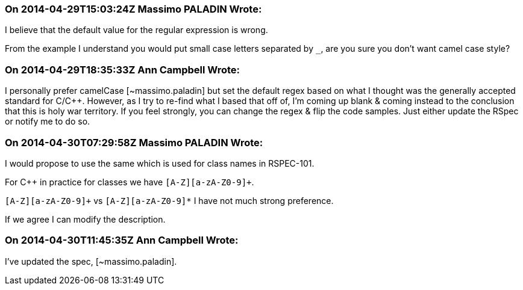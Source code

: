 === On 2014-04-29T15:03:24Z Massimo PALADIN Wrote:
I believe that the default value for the regular expression is wrong.

From the example I understand you would put small case letters separated by ``++_++``, are you sure you don't want camel case style?

=== On 2014-04-29T18:35:33Z Ann Campbell Wrote:
I personally prefer camelCase [~massimo.paladin] but set the default regex based on what I thought was the generally accepted standard for C/{cpp}. However, as I try to re-find what I based that off of, I'm coming up blank & coming instead to the conclusion that this is holy war territory. If you feel strongly, you can change the regex & flip the code samples. Just either update the RSpec or notify me to do so.

=== On 2014-04-30T07:29:58Z Massimo PALADIN Wrote:
I would propose to use the same which is used for class names in RSPEC-101.

For {cpp} in practice for classes we have ``++[A-Z][a-zA-Z0-9]+++``.


``++[A-Z][a-zA-Z0-9]+++`` vs ``++[A-Z][a-zA-Z0-9]*++`` I have not much strong preference.


If we agree I can modify the description.

=== On 2014-04-30T11:45:35Z Ann Campbell Wrote:
I've updated the spec, [~massimo.paladin].

